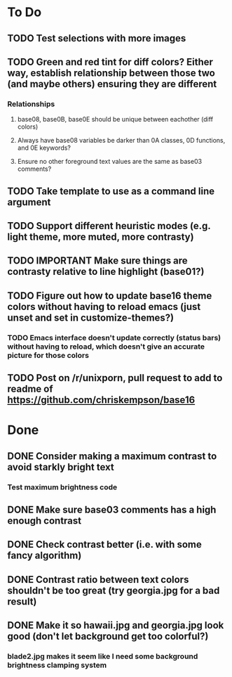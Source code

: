 * To Do
** TODO Test selections with more images
** TODO Green and red tint for diff colors? Either way, establish relationship between those two (and maybe others) ensuring they are different
*** Relationships
**** base08, base0B, base0E should be unique between eachother (diff colors)
**** Always have base08 variables be darker than 0A classes, 0D functions, and 0E keywords?
**** Ensure no other foreground text values are the same as base03 comments?
** TODO Take template to use as a command line argument
** TODO Support different heuristic modes (e.g. light theme, more muted, more contrasty)
** TODO IMPORTANT Make sure things are contrasty relative to line highlight (base01?)
** TODO Figure out how to update base16 theme colors without having to reload emacs (just unset and set in customize-themes?)
*** TODO Emacs interface doesn't update correctly (status bars) without having to reload, which doesn't give an accurate picture for those colors
** TODO Post on /r/unixporn, pull request to add to readme of https://github.com/chriskempson/base16
* Done
** DONE Consider making a maximum contrast to avoid starkly bright text
*** Test maximum brightness code
** DONE Make sure base03 comments has a high enough contrast
** DONE Check contrast better (i.e. with some fancy algorithm)
** DONE Contrast ratio between text colors shouldn't be too great (try georgia.jpg for a bad result)
** DONE Make it so hawaii.jpg and georgia.jpg look good (don't let background get too colorful?)
*** blade2.jpg makes it seem like I need some background brightness clamping system
